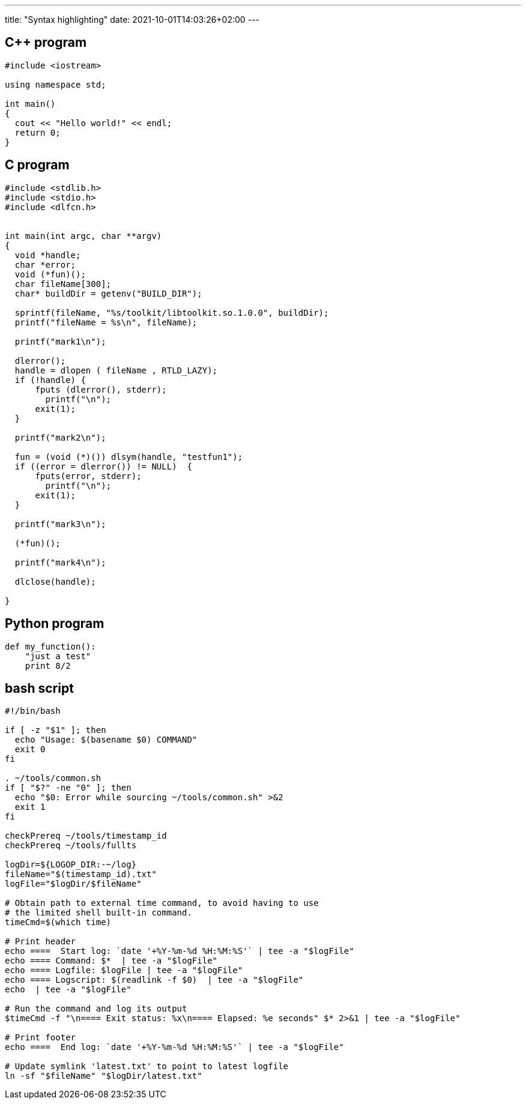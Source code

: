 ---
title: "Syntax highlighting"
date: 2021-10-01T14:03:26+02:00
---

== C++ program

[source,c++]
----
#include <iostream>

using namespace std;

int main()
{
  cout << "Hello world!" << endl;
  return 0;
}
----

== C program

[source,c]
----
#include <stdlib.h>
#include <stdio.h>
#include <dlfcn.h>


int main(int argc, char **argv)
{
  void *handle;
  char *error;
  void (*fun)();
  char fileName[300];
  char* buildDir = getenv("BUILD_DIR");

  sprintf(fileName, "%s/toolkit/libtoolkit.so.1.0.0", buildDir);
  printf("fileName = %s\n", fileName);

  printf("mark1\n");

  dlerror();
  handle = dlopen ( fileName , RTLD_LAZY);
  if (!handle) {
      fputs (dlerror(), stderr);
        printf("\n");
      exit(1);
  }

  printf("mark2\n");

  fun = (void (*)()) dlsym(handle, "testfun1");
  if ((error = dlerror()) != NULL)  {
      fputs(error, stderr);
        printf("\n");
      exit(1);
  }

  printf("mark3\n");

  (*fun)();

  printf("mark4\n");

  dlclose(handle);

}
----

== Python program

[source,python]
----
def my_function():
    "just a test"
    print 8/2
----

== bash script

[source,bash]
----
#!/bin/bash

if [ -z "$1" ]; then
  echo "Usage: $(basename $0) COMMAND"
  exit 0
fi

. ~/tools/common.sh
if [ "$?" -ne "0" ]; then
  echo "$0: Error while sourcing ~/tools/common.sh" >&2
  exit 1
fi

checkPrereq ~/tools/timestamp_id
checkPrereq ~/tools/fullts

logDir=${LOGOP_DIR:-~/log}
fileName="$(timestamp_id).txt"
logFile="$logDir/$fileName"

# Obtain path to external time command, to avoid having to use
# the limited shell built-in command.
timeCmd=$(which time)

# Print header
echo ====  Start log: `date '+%Y-%m-%d %H:%M:%S'` | tee -a "$logFile"
echo ==== Command: $*  | tee -a "$logFile"
echo ==== Logfile: $logFile | tee -a "$logFile"
echo ==== Logscript: $(readlink -f $0)  | tee -a "$logFile"
echo  | tee -a "$logFile"

# Run the command and log its output
$timeCmd -f "\n==== Exit status: %x\n==== Elapsed: %e seconds" $* 2>&1 | tee -a "$logFile"

# Print footer
echo ====  End log: `date '+%Y-%m-%d %H:%M:%S'` | tee -a "$logFile"

# Update symlink 'latest.txt' to point to latest logfile
ln -sf "$fileName" "$logDir/latest.txt"
----


